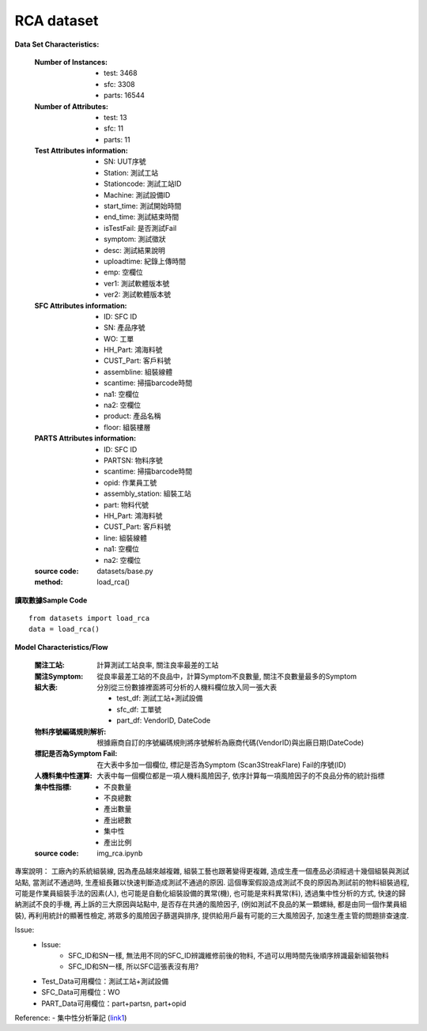 RCA dataset
---------------------------

**Data Set Characteristics:**

    :Number of Instances:
    
        - test: 3468
        - sfc: 3308
        - parts: 16544
        
    :Number of Attributes: 
    
        - test: 13
        - sfc: 11
        - parts: 11
    
    :Test Attributes information:
    
        - SN: UUT序號
        - Station: 測試工站
        - Stationcode: 測試工站ID
        - Machine: 測試設備ID
        - start_time: 測試開始時間
        - end_time: 測試結束時間
        - isTestFail: 是否測試Fail
        - symptom: 測試徵狀
        - desc: 測試結果說明
        - uploadtime: 紀錄上傳時間
        - emp: 空欄位
        - ver1: 測試軟體版本號
        - ver2: 測試軟體版本號
        
    :SFC Attributes information: 
    
        - ID: SFC ID
        - SN: 產品序號
        - WO: 工單
        - HH_Part: 鴻海料號
        - CUST_Part: 客戶料號
        - assembline: 組裝線體
        - scantime: 掃描barcode時間
        - na1: 空欄位
        - na2: 空欄位 
        - product: 產品名稱
        - floor: 組裝樓層
        
    :PARTS Attributes information:  
    
        - ID: SFC ID
        - PARTSN: 物料序號
        - scantime: 掃描barcode時間
        - opid: 作業員工號
        - assembly_station: 組裝工站
        - part: 物料代號
        - HH_Part: 鴻海料號
        - CUST_Part: 客戶料號
        - line: 組裝線體
        - na1: 空欄位
        - na2: 空欄位
        
    :source code: datasets/base.py
    
    :method: load_rca()


**讀取數據Sample Code**

::

    from datasets import load_rca
    data = load_rca() 
 
 
**Model Characteristics/Flow**

    :關注工站: 計算測試工站良率, 關注良率最差的工站
    
    :關注Symptom: 從良率最差工站的不良品中，計算Symptom不良數量, 關注不良數量最多的Symptom
    
    :組大表: 分別從三份數據裡面將可分析的人機料欄位放入同一張大表
    
        - test_df: 測試工站+測試設備
        - sfc_df: 工單號
        - part_df: VendorID, DateCode    
        
    :物料序號編碼規則解析: 根據廠商自訂的序號編碼規則將序號解析為廠商代碼(VendorID)與出廠日期(DateCode)
    
    :標記是否為Symptom Fail: 在大表中多加一個欄位, 標記是否為Symptom (Scan3StreakFlare) Fail的序號(ID)
    
    :人機料集中性運算: 大表中每一個欄位都是一項人機料風險因子, 依序計算每一項風險因子的不良品分佈的統計指標
    
    :集中性指標:
    
        - 不良數量
        - 不良總數
        - 產出數量
        - 產出總數
        - 集中性
        - 產出比例
    
    :source code: img_rca.ipynb    

 
專案說明：
工廠內的系統組裝線, 因為產品越來越複雜, 組裝工藝也跟著變得更複雜, 造成生產一個產品必須經過十幾個組裝與測試站點, 當測試不通過時, 生產組長難以快速判斷造成測試不通過的原因. 這個專案假設造成測試不良的原因為測試前的物料組裝過程, 可能是作業員組裝手法的因素(人), 也可能是自動化組裝設備的異常(機), 也可能是來料異常(料), 透過集中性分析的方式, 快速的歸納測試不良的手機, 再上訴的三大原因與站點中, 是否存在共通的風險因子, (例如測試不良品的某一顆螺絲, 都是由同一個作業員組裝), 再利用統計的顯著性檢定, 將眾多的風險因子篩選與排序, 提供給用戶最有可能的三大風險因子, 加速生產主管的問題排查速度.  


..  image:: img/rca.png
    :height: 500
    :width: 500

Issue: 
    - Issue:
        - SFC_ID和SN一樣, 無法用不同的SFC_ID辨識維修前後的物料, 不過可以用時間先後順序辨識最新組裝物料
        - SFC_ID和SN一樣, 所以SFC這張表沒有用?

    - Test_Data可用欄位：測試工站+測試設備
    - SFC_Data可用欄位：WO
    - PART_Data可用欄位：part+partsn, part+opid


Reference:
- 集中性分析筆記 (`link1`_)


.. _link1: https://hackmd.io/fkemgqRbQlOQmGK9lk1jdA
